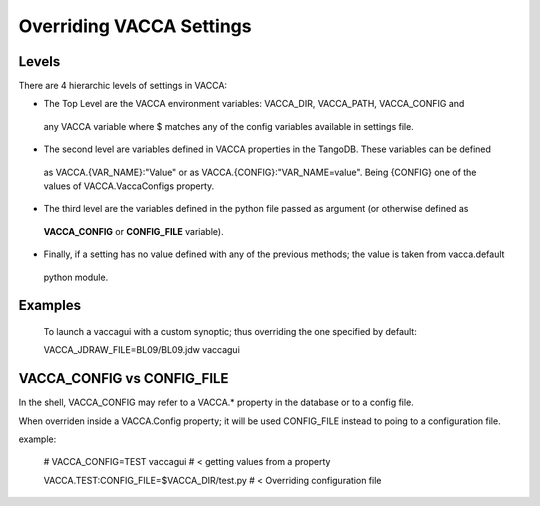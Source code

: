 =========================
Overriding VACCA Settings
=========================

Levels
------

There are 4 hierarchic levels of settings in VACCA:

* The Top Level are the VACCA environment variables: VACCA_DIR, VACCA_PATH, VACCA_CONFIG and 
 any VACCA variable where $ matches any of the config variables available in settings file.
 
* The second level are variables defined in VACCA properties in the TangoDB. These variables can be defined
 as VACCA.{VAR_NAME}:"Value" or as VACCA.{CONFIG}:"VAR_NAME=value". Being {CONFIG} one of the values of 
 VACCA.VaccaConfigs property.
 
* The third level are the variables defined in the python file passed as argument (or otherwise defined as 
 **VACCA_CONFIG** or **CONFIG_FILE** variable).
 
* Finally, if a setting has no value defined with any of the previous methods; the value is taken from vacca.default
 python module.
 
Examples
--------
 
 To launch a vaccagui with a custom synoptic; thus overriding the one specified by default::
 
 VACCA_JDRAW_FILE=BL09/BL09.jdw vaccagui
 
VACCA_CONFIG vs CONFIG_FILE
---------------------------

In the shell, VACCA_CONFIG may refer to a VACCA.* property in the database or to a config file.

When overriden inside a VACCA.Config property; it will be used CONFIG_FILE instead to poing to a configuration file.

example:

  # VACCA_CONFIG=TEST vaccagui  # < getting values from a property

  VACCA.TEST:CONFIG_FILE=$VACCA_DIR/test.py # < Overriding configuration file

